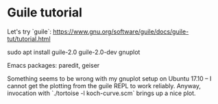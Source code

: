 * Guile tutorial
  Let's try `guile`:
  https://www.gnu.org/software/guile/docs/guile-tut/tutorial.html

  sudo apt install guile-2.0 guile-2.0-dev gnuplot

  Emacs packages: paredit, geiser

  Something seems to be wrong with my gnuplot setup on Ubuntu 17.10 --
  I cannot get the plotting from the guile REPL to work
  reliably. Anyway, invocation with `./tortoise -l koch-curve.scm`
  brings up a nice plot.

  

  
